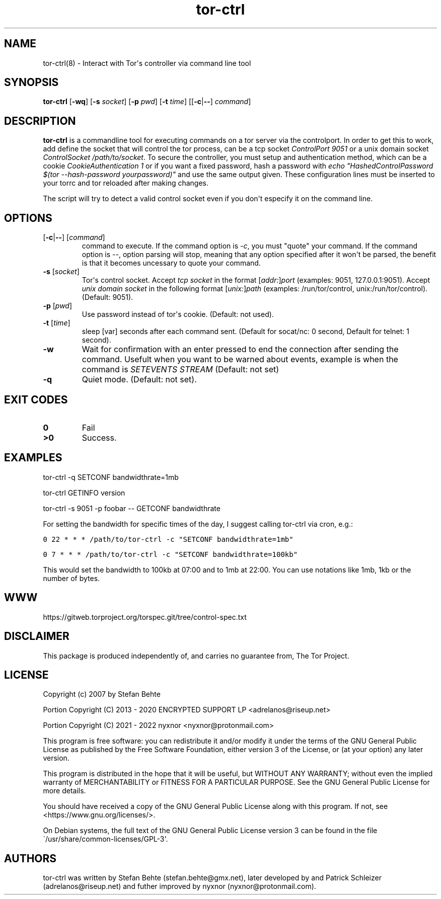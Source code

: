 .\" Automatically generated by Pandoc 2.9.2.1
.\"
.TH "tor-ctrl" "8" "September 2069" "Interact with Tor\[aq]s controller via command line tool" ""
.hy
.SH NAME
.PP
tor-ctrl(8) - Interact with Tor\[aq]s controller via command line tool
.SH SYNOPSIS
.PP
\f[B]tor-ctrl\f[R] [\f[B]-wq\f[R]] [\f[B]-s\f[R] \f[I]socket\f[R]]
[\f[B]-p\f[R] \f[I]pwd\f[R]] [\f[B]-t\f[R] \f[I]time\f[R]]
[[\f[B]-c\f[R]|\f[B]--\f[R]] \f[I]command\f[R]]
.SH DESCRIPTION
.PP
\f[B]tor-ctrl\f[R] is a commandline tool for executing commands on a tor
server via the controlport.
In order to get this to work, add define the socket that will control
the tor process, can be a tcp socket \f[I]ControlPort 9051\f[R] or a
unix domain socket \f[I]ControlSocket /path/to/socket\f[R].
To secure the controller, you must setup and authentication method,
which can be a cookie \f[I]CookieAuthentication 1\f[R] or if you want a
fixed password, hash a password with \f[I]echo
\[dq]HashedControlPassword $(tor --hash-password yourpassword)\[dq]\f[R]
and use the same output given.
These configuration lines must be inserted to your torrc and tor
reloaded after making changes.
.PP
The script will try to detect a valid control socket even if you
don\[aq]t especify it on the command line.
.SH OPTIONS
.TP
[\f[B]-c\f[R]|\f[B]--\f[R]] [\f[I]command\f[R]]
command to execute.
If the command option is \f[I]-c\f[R], you must \[dq]quote\[dq] your
command.
If the command option is \f[I]--\f[R], option parsing will stop, meaning
that any option specified after it won\[aq]t be parsed, the benefit is
that it becomes uncessary to quote your command.
.TP
\f[B]-s\f[R] [\f[I]socket\f[R]]
Tor\[aq]s control socket.
Accept \f[I]tcp socket\f[R] in the format
[\f[I]addr:\f[R]]\f[I]port\f[R] (examples: 9051, 127.0.0.1:9051).
Accept \f[I]unix domain socket\f[R] in the following format
[\f[I]unix:\f[R]]\f[I]path\f[R] (examples: /run/tor/control,
unix:/run/tor/control).
(Default: 9051).
.TP
\f[B]-p\f[R] [\f[I]pwd\f[R]]
Use password instead of tor\[aq]s cookie.
(Default: not used).
.TP
\f[B]-t\f[R] [\f[I]time\f[R]]
sleep [var] seconds after each command sent.
(Default for socat/nc: 0 second, Default for telnet: 1 second).
.TP
\f[B]-w\f[R]
Wait for confirmation with an enter pressed to end the connection after
sending the command.
Usefult when you want to be warned about events, example is when the
command is \f[I]SETEVENTS STREAM\f[R] (Default: not set)
.TP
\f[B]-q\f[R]
Quiet mode.
(Default: not set).
.SH EXIT CODES
.TP
\f[B]0\f[R]
Fail
.TP
\f[B]>0\f[R]
Success.
.SH EXAMPLES
.PP
tor-ctrl -q SETCONF bandwidthrate=1mb
.PP
tor-ctrl GETINFO version
.PP
tor-ctrl -s 9051 -p foobar -- GETCONF bandwidthrate
.PP
For setting the bandwidth for specific times of the day, I suggest
calling tor-ctrl via cron, e.g.:
.PP
\f[C]0 22 * * * /path/to/tor-ctrl -c \[dq]SETCONF bandwidthrate=1mb\[dq]\f[R]
.PP
\f[C]0 7 * * *  /path/to/tor-ctrl -c \[dq]SETCONF bandwidthrate=100kb\[dq]\f[R]
.PP
This would set the bandwidth to 100kb at 07:00 and to 1mb at 22:00.
You can use notations like 1mb, 1kb or the number of bytes.
.SH WWW
.PP
https://gitweb.torproject.org/torspec.git/tree/control-spec.txt
.SH DISCLAIMER
.PP
This package is produced independently of, and carries no guarantee
from, The Tor Project.
.SH LICENSE
.PP
Copyright (c) 2007 by Stefan Behte
.PP
Portion Copyright (C) 2013 - 2020 ENCRYPTED SUPPORT LP
<adrelanos@riseup.net>
.PP
Portion Copyright (C) 2021 - 2022 nyxnor <nyxnor@protonmail.com>
.PP
This program is free software: you can redistribute it and/or modify it
under the terms of the GNU General Public License as published by the
Free Software Foundation, either version 3 of the License, or (at your
option) any later version.
.PP
This program is distributed in the hope that it will be useful, but
WITHOUT ANY WARRANTY; without even the implied warranty of
MERCHANTABILITY or FITNESS FOR A PARTICULAR PURPOSE.
See the GNU General Public License for more details.
.PP
You should have received a copy of the GNU General Public License along
with this program.
If not, see <https://www.gnu.org/licenses/>.
.PP
On Debian systems, the full text of the GNU General Public License
version 3 can be found in the file
\[ga]/usr/share/common-licenses/GPL-3\[aq].
.SH AUTHORS
tor-ctrl was written by Stefan Behte (stefan.behte\[at]gmx.net), later
developed by and Patrick Schleizer (adrelanos\[at]riseup.net) and futher
improved by nyxnor (nyxnor\[at]protonmail.com).
